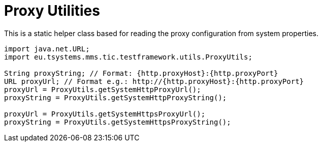 = Proxy Utilities

This is a static helper class based for reading the proxy configuration from system properties.

[source,java]
----
import java.net.URL;
import eu.tsystems.mms.tic.testframework.utils.ProxyUtils;

String proxyString; // Format: {http.proxyHost}:{http.proxyPort}
URL proxyUrl; // Format e.g.: http://{http.proxyHost}:{http.proxyPort}
proxyUrl = ProxyUtils.getSystemHttpProxyUrl();
proxyString = ProxyUtils.getSystemHttpProxyString();

proxyUrl = ProxyUtils.getSystemHttpsProxyUrl();
proxyString = ProxyUtils.getSystemHttpsProxyString();
----
